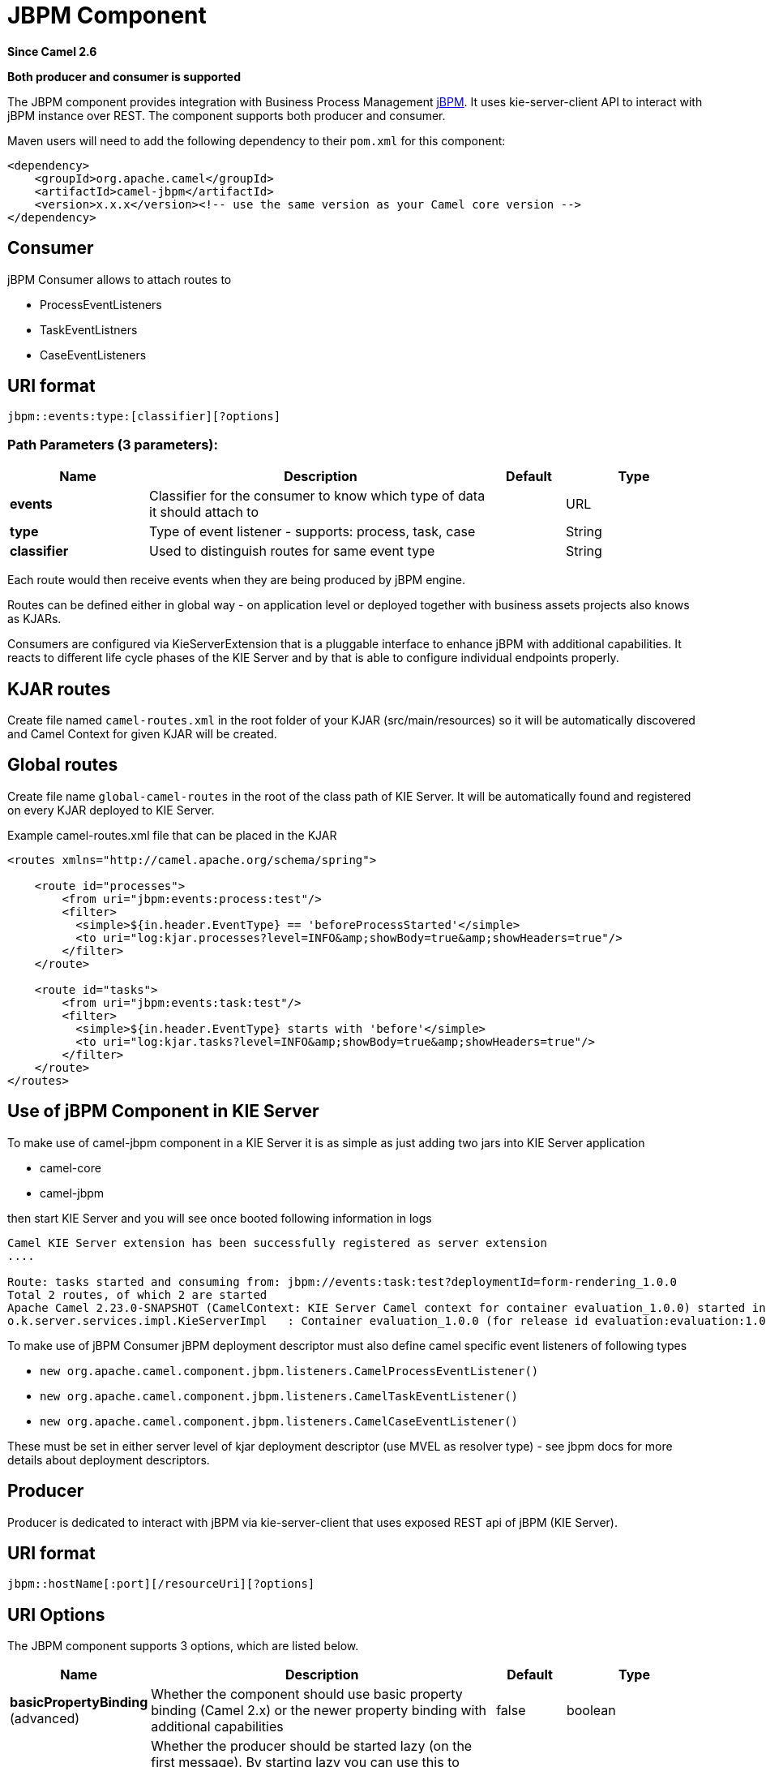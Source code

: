 [[jbpm-component]]
= JBPM Component

*Since Camel 2.6*

// HEADER START
*Both producer and consumer is supported*
// HEADER END

The JBPM component provides integration with Business Process
Management http://www.jbpm.org/[jBPM]. It uses
kie-server-client API to interact with jBPM instance over REST. The
component supports both producer and consumer.

Maven users will need to add the following dependency to their `pom.xml`
for this component:

[source,xml]
------------------------------------------------------------------------------------
<dependency>
    <groupId>org.apache.camel</groupId>
    <artifactId>camel-jbpm</artifactId>
    <version>x.x.x</version><!-- use the same version as your Camel core version -->
</dependency>
------------------------------------------------------------------------------------

== Consumer

jBPM Consumer allows to attach routes to 

* ProcessEventListeners
* TaskEventListners
* CaseEventListeners

== URI format

[source,java]
---------------------------------------------
jbpm::events:type:[classifier][?options]
---------------------------------------------

=== Path Parameters (3 parameters):


[width="100%",cols="2,5,^1,2",options="header"]
|===
| Name | Description | Default | Type
| *events* | Classifier for the consumer to know which type of data it should attach to |  | URL
| *type* | Type of event listener - supports: process, task, case |  | String
| *classifier* | Used to distinguish routes for same event type|  | String
|===

Each route would then receive events when they are being produced by jBPM engine.

Routes can be defined either in global way - on application level or deployed 
together with business assets projects also knows as KJARs.

Consumers are configured via KieServerExtension that is a pluggable interface to enhance
jBPM with additional capabilities. It reacts to different life cycle phases of the KIE Server
and by that is able to configure individual endpoints properly.

== KJAR routes

Create file named `camel-routes.xml` in the root folder of your KJAR (src/main/resources) so it will be automatically 
discovered and Camel Context for given KJAR will be created.

== Global routes

Create file name `global-camel-routes` in the root of the class path of KIE Server. It will be automatically found and registered
on every KJAR deployed to KIE Server.


Example camel-routes.xml file that can be placed in the KJAR

[source, xml]
----
<routes xmlns="http://camel.apache.org/schema/spring">
    
    <route id="processes">
        <from uri="jbpm:events:process:test"/>
        <filter>
          <simple>${in.header.EventType} == 'beforeProcessStarted'</simple>
          <to uri="log:kjar.processes?level=INFO&amp;showBody=true&amp;showHeaders=true"/>
        </filter>
    </route>
    
    <route id="tasks">
        <from uri="jbpm:events:task:test"/>
        <filter>
          <simple>${in.header.EventType} starts with 'before'</simple>
          <to uri="log:kjar.tasks?level=INFO&amp;showBody=true&amp;showHeaders=true"/>
        </filter>
    </route>
</routes>
----


== Use of jBPM Component in KIE Server

To make use of camel-jbpm component in a KIE Server it is as simple as just adding two jars into KIE Server application

* camel-core
* camel-jbpm

then start KIE Server and you will see once booted following information in logs

[source, plain]
----
Camel KIE Server extension has been successfully registered as server extension
....

Route: tasks started and consuming from: jbpm://events:task:test?deploymentId=form-rendering_1.0.0
Total 2 routes, of which 2 are started
Apache Camel 2.23.0-SNAPSHOT (CamelContext: KIE Server Camel context for container evaluation_1.0.0) started in 0.378 seconds
o.k.server.services.impl.KieServerImpl   : Container evaluation_1.0.0 (for release id evaluation:evaluation:1.0.0) successfully started
----

To make use of jBPM Consumer jBPM deployment descriptor must also define camel specific event listeners of following types

* `new org.apache.camel.component.jbpm.listeners.CamelProcessEventListener()`
* `new org.apache.camel.component.jbpm.listeners.CamelTaskEventListener()`
* `new org.apache.camel.component.jbpm.listeners.CamelCaseEventListener()`

These must be set in either server level of kjar deployment descriptor (use MVEL as resolver type) - see jbpm docs for more details about
deployment descriptors.

== Producer

Producer is dedicated to interact with jBPM via kie-server-client that uses exposed REST api of 
jBPM (KIE Server).

== URI format

[source,java]
---------------------------------------------
jbpm::hostName[:port][/resourceUri][?options]
---------------------------------------------

== URI Options


// component options: START
The JBPM component supports 3 options, which are listed below.



[width="100%",cols="2,5,^1,2",options="header"]
|===
| Name | Description | Default | Type
| *basicPropertyBinding* (advanced) | Whether the component should use basic property binding (Camel 2.x) or the newer property binding with additional capabilities | false | boolean
| *lazyStartProducer* (producer) | Whether the producer should be started lazy (on the first message). By starting lazy you can use this to allow CamelContext and routes to startup in situations where a producer may otherwise fail during starting and cause the route to fail being started. By deferring this startup to be lazy then the startup failure can be handled during routing messages via Camel's routing error handlers. Beware that when the first message is processed then creating and starting the producer may take a little time and prolong the total processing time of the processing. | false | boolean
| *bridgeErrorHandler* (consumer) | Allows for bridging the consumer to the Camel routing Error Handler, which mean any exceptions occurred while the consumer is trying to pickup incoming messages, or the likes, will now be processed as a message and handled by the routing Error Handler. By default the consumer will use the org.apache.camel.spi.ExceptionHandler to deal with exceptions, that will be logged at WARN or ERROR level and ignored. | false | boolean
|===
// component options: END





// endpoint options: START
The JBPM endpoint is configured using URI syntax:

----
jbpm:connectionURL
----

with the following path and query parameters:

=== Path Parameters (2 parameters):


[width="100%",cols="2,5,^1,2",options="header"]
|===
| Name | Description | Default | Type
| *connectionURL* | *Required* The URL to the jBPM server. |  | URL
| *eventListenerType* | Sets the event listener type to attach to |  | String
|===


=== Query Parameters (32 parameters):


[width="100%",cols="2,5,^1,2",options="header"]
|===
| Name | Description | Default | Type
| *attachmentId* (common) | attachId to use when retrieving attachments |  | Long
| *contentId* (common) | contentId to use when retrieving attachments |  | Long
| *deploymentId* (common) | *Required* The id of the deployment |  | String
| *emitterSendItems* (common) | Sets if event produced by emitter should be sent as single items or complete collection |  | Boolean
| *event* (common) | the data associated with this event when signalEvent operation is performed |  | Object
| *eventType* (common) | the type of event to use when signalEvent operation is performed |  | String
| *identifier* (common) | identifier the global identifier |  | String
| *maxNumber* (common) | the maximum number of rules that should be fired |  | Integer
| *page* (common) | The page to use when retrieving user tasks |  | Integer
| *pageSize* (common) | The page size to use when retrieving user tasks |  | Integer
| *processId* (common) | the id of the process that should be acted upon |  | String
| *processInstanceId* (common) | the id of the process instance |  | Long
| *targetUserId* (common) | The targetUserId used when delegating a task |  | String
| *task* (common) | The task instance to use with task operations |  | Task
| *taskId* (common) | the id of the task |  | Long
| *timeout* (common) | A timeout value |  | Integer
| *userId* (common) | userId to use with task operations |  | String
| *value* (common) | the value to assign to the global identifier |  | Object
| *workItemId* (common) | the id of the work item |  | Long
| *bridgeErrorHandler* (consumer) | Allows for bridging the consumer to the Camel routing Error Handler, which mean any exceptions occurred while the consumer is trying to pickup incoming messages, or the likes, will now be processed as a message and handled by the routing Error Handler. By default the consumer will use the org.apache.camel.spi.ExceptionHandler to deal with exceptions, that will be logged at WARN or ERROR level and ignored. | false | boolean
| *exceptionHandler* (consumer) | To let the consumer use a custom ExceptionHandler. Notice if the option bridgeErrorHandler is enabled then this option is not in use. By default the consumer will deal with exceptions, that will be logged at WARN or ERROR level and ignored. |  | ExceptionHandler
| *exchangePattern* (consumer) | Sets the exchange pattern when the consumer creates an exchange. The value can be one of: InOnly, InOut, InOptionalOut |  | ExchangePattern
| *lazyStartProducer* (producer) | Whether the producer should be started lazy (on the first message). By starting lazy you can use this to allow CamelContext and routes to startup in situations where a producer may otherwise fail during starting and cause the route to fail being started. By deferring this startup to be lazy then the startup failure can be handled during routing messages via Camel's routing error handlers. Beware that when the first message is processed then creating and starting the producer may take a little time and prolong the total processing time of the processing. | false | boolean
| *operation* (producer) | The operation to perform | startProcess | String
| *basicPropertyBinding* (advanced) | Whether the endpoint should use basic property binding (Camel 2.x) or the newer property binding with additional capabilities | false | boolean
| *entities* (advanced) | The potentialOwners when nominateTask operation is performed |  | List
| *extraJaxbClasses* (advanced) | To load additional classes when working with XML |  | Class[]
| *parameters* (advanced) | the variables that should be set for various operations |  | Map
| *synchronous* (advanced) | Sets whether synchronous processing should be strictly used, or Camel is allowed to use asynchronous processing (if supported). | false | boolean
| *statuses* (filter) | The list of status to use when filtering tasks |  | List
| *password* (security) | Password for authentication |  | String
| *userName* (security) | Username for authentication |  | String
|===
// endpoint options: END
// spring-boot-auto-configure options: START
== Spring Boot Auto-Configuration

When using Spring Boot make sure to use the following Maven dependency to have support for auto configuration:

[source,xml]
----
<dependency>
  <groupId>org.apache.camel.springboot</groupId>
  <artifactId>camel-jbpm-starter</artifactId>
  <version>x.x.x</version>
  <!-- use the same version as your Camel core version -->
</dependency>
----


The component supports 4 options, which are listed below.



[width="100%",cols="2,5,^1,2",options="header"]
|===
| Name | Description | Default | Type
| *camel.component.jbpm.basic-property-binding* | Whether the component should use basic property binding (Camel 2.x) or the newer property binding with additional capabilities | false | Boolean
| *camel.component.jbpm.bridge-error-handler* | Allows for bridging the consumer to the Camel routing Error Handler, which mean any exceptions occurred while the consumer is trying to pickup incoming messages, or the likes, will now be processed as a message and handled by the routing Error Handler. By default the consumer will use the org.apache.camel.spi.ExceptionHandler to deal with exceptions, that will be logged at WARN or ERROR level and ignored. | false | Boolean
| *camel.component.jbpm.enabled* | Whether to enable auto configuration of the jbpm component. This is enabled by default. |  | Boolean
| *camel.component.jbpm.lazy-start-producer* | Whether the producer should be started lazy (on the first message). By starting lazy you can use this to allow CamelContext and routes to startup in situations where a producer may otherwise fail during starting and cause the route to fail being started. By deferring this startup to be lazy then the startup failure can be handled during routing messages via Camel's routing error handlers. Beware that when the first message is processed then creating and starting the producer may take a little time and prolong the total processing time of the processing. | false | Boolean
|===
// spring-boot-auto-configure options: END





== Message Headers

[width="100%",cols="10%,10%,10%,70%",options="header",]
|=======================================================================
|Name |Default Value |Type |Description

|CamelJBPMValue |null |Object |the value to assign to the global identifier

|CamelJBPMOperation |PUT |String |The operation to perform. The operation name must be prefixed with
CamelJBPMOperation and the name of the operation. See the full list
above. It is case insensitive.

|CamelJBPMProcessId |null |String |the id of the process that should be acted upon

|CamelJBPMProcessInstanceId |0 |Long |the id of the process instance

|CamelJBPMParameters |null |Map<String, Object> |the variables that should be set for various operations

|CamelJBPMEventType |null |String |the type of event to use when signalEvent operation is performed

|CamelJBPMEvent |null |String |The type of the received event. Possible values defined here
org.infinispan.notifications.cachelistener.event.Event.Type

|CamelJBPMMaxNumber |null |Integer |the maximum number of rules that should be fired

|CamelJBPMIdentifier |null |long |identifier the global identifier

|CamelJBPMWorkItemId |0 |Long |the id of the work item

|CamelJBPMTaskId |0 |Long |the id of the task

|CamelJBPMTask |null |Task |The task instance to use with task operations

|CamelJBPMUserId |null |String |userId to use with task operations

|CamelJBPMTargetUserId |null |String |The targetUserId used when delegating a task

|CamelJBPMLanguage |null |String |The language to use when filtering user tasks

|CamelJBPMAttachmentId |0 |Long |attachId to use when retrieving attachments

|CamelJBPMContentId |0 |Long |contentId to use when retrieving attachments

|CamelJBPMEntityList |null |List<String> |The potentialOwners when nominateTask operation is performed

|CamelJBPMStatusList |null |List<String> |The list of status to use when filtering tasks
|=======================================================================

== Example

Below is an example route that starts a business process with id
evaluation. To run this example you need jBPM to run locally, easiest is to use single zip 
distribution - downloaded from jbpm.org. Next, start it and import Evaluation sample project, build and deploy.
Once done this test can be ran out of the box.

[source,java]
----------------------------------------------------------------------------------------------
Map<String, Object> params = new HashMap<>();
params.put("employee", "wbadmin");
params.put("reason", "Camel asks for it");

from("direct:start")
        .setHeader(JBPMConstants.PROCESS_ID, constant("evaluation"))
        .setHeader((JBPMConstants.PARAMETERS, params))
        .to("jbpm:http://localhost:8080/kie-server/services/rest/server?userName=wbadmin&password=wbadmin
        &deploymentId=evaluation");
----------------------------------------------------------------------------------------------

